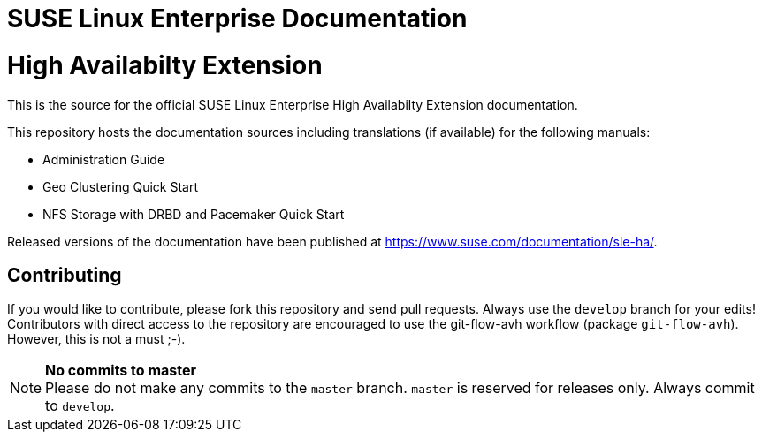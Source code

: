 = SUSE Linux Enterprise Documentation

= High Availabilty Extension

This is the source for the official SUSE Linux Enterprise High Availabilty
Extension documentation.

This repository hosts the documentation sources including translations (if
available) for the following manuals:

* Administration Guide
* Geo Clustering Quick Start
* NFS Storage with DRBD and Pacemaker Quick Start

Released versions of the documentation have been published at
https://www.suse.com/documentation/sle-ha/.

== Contributing

If you would like to contribute, please fork this repository and send
pull requests. Always use the `develop` branch for your edits! +
Contributors with direct access to the repository are encouraged to use the
git-flow-avh workflow (package `git-flow-avh`). However, this is not a must
;-).

.*No commits to master*
NOTE: Please do not make any commits to the `master` branch. `master` is
reserved for releases only. Always commit to `develop`.

